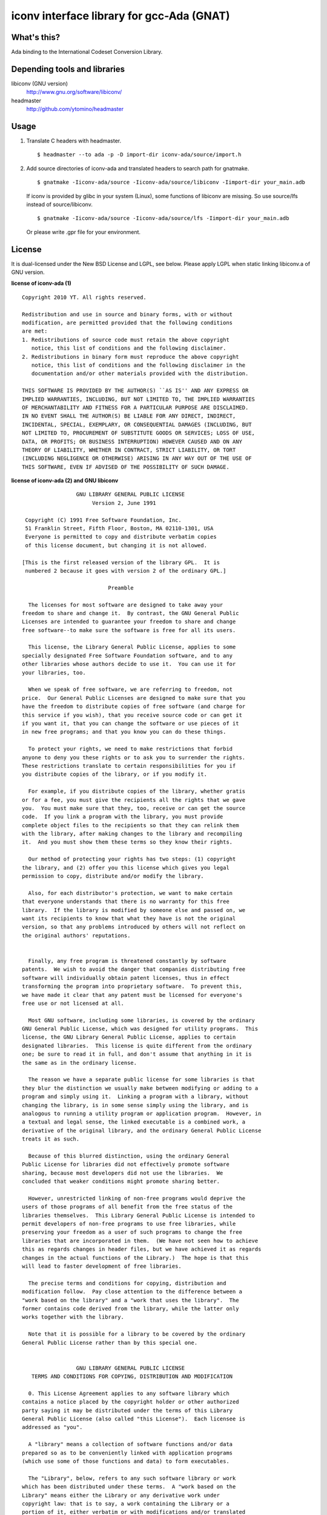 iconv interface library for gcc-Ada (GNAT)
==========================================

What's this?
------------

Ada binding to the International Codeset Conversion Library.

Depending tools and libraries
-----------------------------

libiconv (GNU version)
 http://www.gnu.org/software/libiconv/
headmaster
 http://github.com/ytomino/headmaster

Usage
-----

1. Translate C headers with headmaster. ::
   
    $ headmaster --to ada -p -D import-dir iconv-ada/source/import.h

2. Add source directories of iconv-ada and translated headers
   to search path for gnatmake. ::
   
    $ gnatmake -Iiconv-ada/source -Iiconv-ada/source/libiconv -Iimport-dir your_main.adb
   
   If iconv is provided by glibc in your system (Linux), some functions of
   libiconv are missing. So use source/lfs instead of source/libiconv. ::
   
    $ gnatmake -Iiconv-ada/source -Iiconv-ada/source/lfs -Iimport-dir your_main.adb
   
   Or please write .gpr file for your environment.

License
-------

It is dual-licensed under the New BSD License and LGPL, see below.
Please apply LGPL when static linking libiconv.a of GNU version.

**license of iconv-ada (1)** ::

 Copyright 2010 YT. All rights reserved.
 
 Redistribution and use in source and binary forms, with or without
 modification, are permitted provided that the following conditions
 are met:
 1. Redistributions of source code must retain the above copyright
    notice, this list of conditions and the following disclaimer.
 2. Redistributions in binary form must reproduce the above copyright
    notice, this list of conditions and the following disclaimer in the
    documentation and/or other materials provided with the distribution.
 
 THIS SOFTWARE IS PROVIDED BY THE AUTHOR(S) ``AS IS'' AND ANY EXPRESS OR
 IMPLIED WARRANTIES, INCLUDING, BUT NOT LIMITED TO, THE IMPLIED WARRANTIES
 OF MERCHANTABILITY AND FITNESS FOR A PARTICULAR PURPOSE ARE DISCLAIMED.
 IN NO EVENT SHALL THE AUTHOR(S) BE LIABLE FOR ANY DIRECT, INDIRECT,
 INCIDENTAL, SPECIAL, EXEMPLARY, OR CONSEQUENTIAL DAMAGES (INCLUDING, BUT
 NOT LIMITED TO, PROCUREMENT OF SUBSTITUTE GOODS OR SERVICES; LOSS OF USE,
 DATA, OR PROFITS; OR BUSINESS INTERRUPTION) HOWEVER CAUSED AND ON ANY
 THEORY OF LIABILITY, WHETHER IN CONTRACT, STRICT LIABILITY, OR TORT
 (INCLUDING NEGLIGENCE OR OTHERWISE) ARISING IN ANY WAY OUT OF THE USE OF
 THIS SOFTWARE, EVEN IF ADVISED OF THE POSSIBILITY OF SUCH DAMAGE.

**license of iconv-ada (2) and GNU libiconv** ::

 		  GNU LIBRARY GENERAL PUBLIC LICENSE
 		       Version 2, June 1991
 
  Copyright (C) 1991 Free Software Foundation, Inc.
  51 Franklin Street, Fifth Floor, Boston, MA 02110-1301, USA
  Everyone is permitted to copy and distribute verbatim copies
  of this license document, but changing it is not allowed.
 
 [This is the first released version of the library GPL.  It is
  numbered 2 because it goes with version 2 of the ordinary GPL.]
 
 			    Preamble
 
   The licenses for most software are designed to take away your
 freedom to share and change it.  By contrast, the GNU General Public
 Licenses are intended to guarantee your freedom to share and change
 free software--to make sure the software is free for all its users.
 
   This license, the Library General Public License, applies to some
 specially designated Free Software Foundation software, and to any
 other libraries whose authors decide to use it.  You can use it for
 your libraries, too.
 
   When we speak of free software, we are referring to freedom, not
 price.  Our General Public Licenses are designed to make sure that you
 have the freedom to distribute copies of free software (and charge for
 this service if you wish), that you receive source code or can get it
 if you want it, that you can change the software or use pieces of it
 in new free programs; and that you know you can do these things.
 
   To protect your rights, we need to make restrictions that forbid
 anyone to deny you these rights or to ask you to surrender the rights.
 These restrictions translate to certain responsibilities for you if
 you distribute copies of the library, or if you modify it.
 
   For example, if you distribute copies of the library, whether gratis
 or for a fee, you must give the recipients all the rights that we gave
 you.  You must make sure that they, too, receive or can get the source
 code.  If you link a program with the library, you must provide
 complete object files to the recipients so that they can relink them
 with the library, after making changes to the library and recompiling
 it.  And you must show them these terms so they know their rights.
 
   Our method of protecting your rights has two steps: (1) copyright
 the library, and (2) offer you this license which gives you legal
 permission to copy, distribute and/or modify the library.
 
   Also, for each distributor's protection, we want to make certain
 that everyone understands that there is no warranty for this free
 library.  If the library is modified by someone else and passed on, we
 want its recipients to know that what they have is not the original
 version, so that any problems introduced by others will not reflect on
 the original authors' reputations.
 
   Finally, any free program is threatened constantly by software
 patents.  We wish to avoid the danger that companies distributing free
 software will individually obtain patent licenses, thus in effect
 transforming the program into proprietary software.  To prevent this,
 we have made it clear that any patent must be licensed for everyone's
 free use or not licensed at all.
 
   Most GNU software, including some libraries, is covered by the ordinary
 GNU General Public License, which was designed for utility programs.  This
 license, the GNU Library General Public License, applies to certain
 designated libraries.  This license is quite different from the ordinary
 one; be sure to read it in full, and don't assume that anything in it is
 the same as in the ordinary license.
 
   The reason we have a separate public license for some libraries is that
 they blur the distinction we usually make between modifying or adding to a
 program and simply using it.  Linking a program with a library, without
 changing the library, is in some sense simply using the library, and is
 analogous to running a utility program or application program.  However, in
 a textual and legal sense, the linked executable is a combined work, a
 derivative of the original library, and the ordinary General Public License
 treats it as such.
 
   Because of this blurred distinction, using the ordinary General
 Public License for libraries did not effectively promote software
 sharing, because most developers did not use the libraries.  We
 concluded that weaker conditions might promote sharing better.
 
   However, unrestricted linking of non-free programs would deprive the
 users of those programs of all benefit from the free status of the
 libraries themselves.  This Library General Public License is intended to
 permit developers of non-free programs to use free libraries, while
 preserving your freedom as a user of such programs to change the free
 libraries that are incorporated in them.  (We have not seen how to achieve
 this as regards changes in header files, but we have achieved it as regards
 changes in the actual functions of the Library.)  The hope is that this
 will lead to faster development of free libraries.
 
   The precise terms and conditions for copying, distribution and
 modification follow.  Pay close attention to the difference between a
 "work based on the library" and a "work that uses the library".  The
 former contains code derived from the library, while the latter only
 works together with the library.
 
   Note that it is possible for a library to be covered by the ordinary
 General Public License rather than by this special one.
 
 		  GNU LIBRARY GENERAL PUBLIC LICENSE
    TERMS AND CONDITIONS FOR COPYING, DISTRIBUTION AND MODIFICATION
 
   0. This License Agreement applies to any software library which
 contains a notice placed by the copyright holder or other authorized
 party saying it may be distributed under the terms of this Library
 General Public License (also called "this License").  Each licensee is
 addressed as "you".
 
   A "library" means a collection of software functions and/or data
 prepared so as to be conveniently linked with application programs
 (which use some of those functions and data) to form executables.
 
   The "Library", below, refers to any such software library or work
 which has been distributed under these terms.  A "work based on the
 Library" means either the Library or any derivative work under
 copyright law: that is to say, a work containing the Library or a
 portion of it, either verbatim or with modifications and/or translated
 straightforwardly into another language.  (Hereinafter, translation is
 included without limitation in the term "modification".)
 
   "Source code" for a work means the preferred form of the work for
 making modifications to it.  For a library, complete source code means
 all the source code for all modules it contains, plus any associated
 interface definition files, plus the scripts used to control compilation
 and installation of the library.
 
   Activities other than copying, distribution and modification are not
 covered by this License; they are outside its scope.  The act of
 running a program using the Library is not restricted, and output from
 such a program is covered only if its contents constitute a work based
 on the Library (independent of the use of the Library in a tool for
 writing it).  Whether that is true depends on what the Library does
 and what the program that uses the Library does.
   
   1. You may copy and distribute verbatim copies of the Library's
 complete source code as you receive it, in any medium, provided that
 you conspicuously and appropriately publish on each copy an
 appropriate copyright notice and disclaimer of warranty; keep intact
 all the notices that refer to this License and to the absence of any
 warranty; and distribute a copy of this License along with the
 Library.
 
   You may charge a fee for the physical act of transferring a copy,
 and you may at your option offer warranty protection in exchange for a
 fee.
 
   2. You may modify your copy or copies of the Library or any portion
 of it, thus forming a work based on the Library, and copy and
 distribute such modifications or work under the terms of Section 1
 above, provided that you also meet all of these conditions:
 
     a) The modified work must itself be a software library.
 
     b) You must cause the files modified to carry prominent notices
     stating that you changed the files and the date of any change.
 
     c) You must cause the whole of the work to be licensed at no
     charge to all third parties under the terms of this License.
 
     d) If a facility in the modified Library refers to a function or a
     table of data to be supplied by an application program that uses
     the facility, other than as an argument passed when the facility
     is invoked, then you must make a good faith effort to ensure that,
     in the event an application does not supply such function or
     table, the facility still operates, and performs whatever part of
     its purpose remains meaningful.
 
     (For example, a function in a library to compute square roots has
     a purpose that is entirely well-defined independent of the
     application.  Therefore, Subsection 2d requires that any
     application-supplied function or table used by this function must
     be optional: if the application does not supply it, the square
     root function must still compute square roots.)
 
 These requirements apply to the modified work as a whole.  If
 identifiable sections of that work are not derived from the Library,
 and can be reasonably considered independent and separate works in
 themselves, then this License, and its terms, do not apply to those
 sections when you distribute them as separate works.  But when you
 distribute the same sections as part of a whole which is a work based
 on the Library, the distribution of the whole must be on the terms of
 this License, whose permissions for other licensees extend to the
 entire whole, and thus to each and every part regardless of who wrote
 it.
 
 Thus, it is not the intent of this section to claim rights or contest
 your rights to work written entirely by you; rather, the intent is to
 exercise the right to control the distribution of derivative or
 collective works based on the Library.
 
 In addition, mere aggregation of another work not based on the Library
 with the Library (or with a work based on the Library) on a volume of
 a storage or distribution medium does not bring the other work under
 the scope of this License.
 
   3. You may opt to apply the terms of the ordinary GNU General Public
 License instead of this License to a given copy of the Library.  To do
 this, you must alter all the notices that refer to this License, so
 that they refer to the ordinary GNU General Public License, version 2,
 instead of to this License.  (If a newer version than version 2 of the
 ordinary GNU General Public License has appeared, then you can specify
 that version instead if you wish.)  Do not make any other change in
 these notices.
 
   Once this change is made in a given copy, it is irreversible for
 that copy, so the ordinary GNU General Public License applies to all
 subsequent copies and derivative works made from that copy.
 
   This option is useful when you wish to copy part of the code of
 the Library into a program that is not a library.
 
   4. You may copy and distribute the Library (or a portion or
 derivative of it, under Section 2) in object code or executable form
 under the terms of Sections 1 and 2 above provided that you accompany
 it with the complete corresponding machine-readable source code, which
 must be distributed under the terms of Sections 1 and 2 above on a
 medium customarily used for software interchange.
 
   If distribution of object code is made by offering access to copy
 from a designated place, then offering equivalent access to copy the
 source code from the same place satisfies the requirement to
 distribute the source code, even though third parties are not
 compelled to copy the source along with the object code.
 
   5. A program that contains no derivative of any portion of the
 Library, but is designed to work with the Library by being compiled or
 linked with it, is called a "work that uses the Library".  Such a
 work, in isolation, is not a derivative work of the Library, and
 therefore falls outside the scope of this License.
 
   However, linking a "work that uses the Library" with the Library
 creates an executable that is a derivative of the Library (because it
 contains portions of the Library), rather than a "work that uses the
 library".  The executable is therefore covered by this License.
 Section 6 states terms for distribution of such executables.
 
   When a "work that uses the Library" uses material from a header file
 that is part of the Library, the object code for the work may be a
 derivative work of the Library even though the source code is not.
 Whether this is true is especially significant if the work can be
 linked without the Library, or if the work is itself a library.  The
 threshold for this to be true is not precisely defined by law.
 
   If such an object file uses only numerical parameters, data
 structure layouts and accessors, and small macros and small inline
 functions (ten lines or less in length), then the use of the object
 file is unrestricted, regardless of whether it is legally a derivative
 work.  (Executables containing this object code plus portions of the
 Library will still fall under Section 6.)
 
   Otherwise, if the work is a derivative of the Library, you may
 distribute the object code for the work under the terms of Section 6.
 Any executables containing that work also fall under Section 6,
 whether or not they are linked directly with the Library itself.
 
   6. As an exception to the Sections above, you may also compile or
 link a "work that uses the Library" with the Library to produce a
 work containing portions of the Library, and distribute that work
 under terms of your choice, provided that the terms permit
 modification of the work for the customer's own use and reverse
 engineering for debugging such modifications.
 
   You must give prominent notice with each copy of the work that the
 Library is used in it and that the Library and its use are covered by
 this License.  You must supply a copy of this License.  If the work
 during execution displays copyright notices, you must include the
 copyright notice for the Library among them, as well as a reference
 directing the user to the copy of this License.  Also, you must do one
 of these things:
 
     a) Accompany the work with the complete corresponding
     machine-readable source code for the Library including whatever
     changes were used in the work (which must be distributed under
     Sections 1 and 2 above); and, if the work is an executable linked
     with the Library, with the complete machine-readable "work that
     uses the Library", as object code and/or source code, so that the
     user can modify the Library and then relink to produce a modified
     executable containing the modified Library.  (It is understood
     that the user who changes the contents of definitions files in the
     Library will not necessarily be able to recompile the application
     to use the modified definitions.)
 
     b) Accompany the work with a written offer, valid for at
     least three years, to give the same user the materials
     specified in Subsection 6a, above, for a charge no more
     than the cost of performing this distribution.
 
     c) If distribution of the work is made by offering access to copy
     from a designated place, offer equivalent access to copy the above
     specified materials from the same place.
 
     d) Verify that the user has already received a copy of these
     materials or that you have already sent this user a copy.
 
   For an executable, the required form of the "work that uses the
 Library" must include any data and utility programs needed for
 reproducing the executable from it.  However, as a special exception,
 the source code distributed need not include anything that is normally
 distributed (in either source or binary form) with the major
 components (compiler, kernel, and so on) of the operating system on
 which the executable runs, unless that component itself accompanies
 the executable.
 
   It may happen that this requirement contradicts the license
 restrictions of other proprietary libraries that do not normally
 accompany the operating system.  Such a contradiction means you cannot
 use both them and the Library together in an executable that you
 distribute.
 
   7. You may place library facilities that are a work based on the
 Library side-by-side in a single library together with other library
 facilities not covered by this License, and distribute such a combined
 library, provided that the separate distribution of the work based on
 the Library and of the other library facilities is otherwise
 permitted, and provided that you do these two things:
 
     a) Accompany the combined library with a copy of the same work
     based on the Library, uncombined with any other library
     facilities.  This must be distributed under the terms of the
     Sections above.
 
     b) Give prominent notice with the combined library of the fact
     that part of it is a work based on the Library, and explaining
     where to find the accompanying uncombined form of the same work.
 
   8. You may not copy, modify, sublicense, link with, or distribute
 the Library except as expressly provided under this License.  Any
 attempt otherwise to copy, modify, sublicense, link with, or
 distribute the Library is void, and will automatically terminate your
 rights under this License.  However, parties who have received copies,
 or rights, from you under this License will not have their licenses
 terminated so long as such parties remain in full compliance.
 
   9. You are not required to accept this License, since you have not
 signed it.  However, nothing else grants you permission to modify or
 distribute the Library or its derivative works.  These actions are
 prohibited by law if you do not accept this License.  Therefore, by
 modifying or distributing the Library (or any work based on the
 Library), you indicate your acceptance of this License to do so, and
 all its terms and conditions for copying, distributing or modifying
 the Library or works based on it.
 
   10. Each time you redistribute the Library (or any work based on the
 Library), the recipient automatically receives a license from the
 original licensor to copy, distribute, link with or modify the Library
 subject to these terms and conditions.  You may not impose any further
 restrictions on the recipients' exercise of the rights granted herein.
 You are not responsible for enforcing compliance by third parties to
 this License.
 
   11. If, as a consequence of a court judgment or allegation of patent
 infringement or for any other reason (not limited to patent issues),
 conditions are imposed on you (whether by court order, agreement or
 otherwise) that contradict the conditions of this License, they do not
 excuse you from the conditions of this License.  If you cannot
 distribute so as to satisfy simultaneously your obligations under this
 License and any other pertinent obligations, then as a consequence you
 may not distribute the Library at all.  For example, if a patent
 license would not permit royalty-free redistribution of the Library by
 all those who receive copies directly or indirectly through you, then
 the only way you could satisfy both it and this License would be to
 refrain entirely from distribution of the Library.
 
 If any portion of this section is held invalid or unenforceable under any
 particular circumstance, the balance of the section is intended to apply,
 and the section as a whole is intended to apply in other circumstances.
 
 It is not the purpose of this section to induce you to infringe any
 patents or other property right claims or to contest validity of any
 such claims; this section has the sole purpose of protecting the
 integrity of the free software distribution system which is
 implemented by public license practices.  Many people have made
 generous contributions to the wide range of software distributed
 through that system in reliance on consistent application of that
 system; it is up to the author/donor to decide if he or she is willing
 to distribute software through any other system and a licensee cannot
 impose that choice.
 
 This section is intended to make thoroughly clear what is believed to
 be a consequence of the rest of this License.
 
   12. If the distribution and/or use of the Library is restricted in
 certain countries either by patents or by copyrighted interfaces, the
 original copyright holder who places the Library under this License may add
 an explicit geographical distribution limitation excluding those countries,
 so that distribution is permitted only in or among countries not thus
 excluded.  In such case, this License incorporates the limitation as if
 written in the body of this License.
 
   13. The Free Software Foundation may publish revised and/or new
 versions of the Library General Public License from time to time.
 Such new versions will be similar in spirit to the present version,
 but may differ in detail to address new problems or concerns.
 
 Each version is given a distinguishing version number.  If the Library
 specifies a version number of this License which applies to it and
 "any later version", you have the option of following the terms and
 conditions either of that version or of any later version published by
 the Free Software Foundation.  If the Library does not specify a
 license version number, you may choose any version ever published by
 the Free Software Foundation.
 
   14. If you wish to incorporate parts of the Library into other free
 programs whose distribution conditions are incompatible with these,
 write to the author to ask for permission.  For software which is
 copyrighted by the Free Software Foundation, write to the Free
 Software Foundation; we sometimes make exceptions for this.  Our
 decision will be guided by the two goals of preserving the free status
 of all derivatives of our free software and of promoting the sharing
 and reuse of software generally.
 
 			    NO WARRANTY
 
   15. BECAUSE THE LIBRARY IS LICENSED FREE OF CHARGE, THERE IS NO
 WARRANTY FOR THE LIBRARY, TO THE EXTENT PERMITTED BY APPLICABLE LAW.
 EXCEPT WHEN OTHERWISE STATED IN WRITING THE COPYRIGHT HOLDERS AND/OR
 OTHER PARTIES PROVIDE THE LIBRARY "AS IS" WITHOUT WARRANTY OF ANY
 KIND, EITHER EXPRESSED OR IMPLIED, INCLUDING, BUT NOT LIMITED TO, THE
 IMPLIED WARRANTIES OF MERCHANTABILITY AND FITNESS FOR A PARTICULAR
 PURPOSE.  THE ENTIRE RISK AS TO THE QUALITY AND PERFORMANCE OF THE
 LIBRARY IS WITH YOU.  SHOULD THE LIBRARY PROVE DEFECTIVE, YOU ASSUME
 THE COST OF ALL NECESSARY SERVICING, REPAIR OR CORRECTION.
 
   16. IN NO EVENT UNLESS REQUIRED BY APPLICABLE LAW OR AGREED TO IN
 WRITING WILL ANY COPYRIGHT HOLDER, OR ANY OTHER PARTY WHO MAY MODIFY
 AND/OR REDISTRIBUTE THE LIBRARY AS PERMITTED ABOVE, BE LIABLE TO YOU
 FOR DAMAGES, INCLUDING ANY GENERAL, SPECIAL, INCIDENTAL OR
 CONSEQUENTIAL DAMAGES ARISING OUT OF THE USE OR INABILITY TO USE THE
 LIBRARY (INCLUDING BUT NOT LIMITED TO LOSS OF DATA OR DATA BEING
 RENDERED INACCURATE OR LOSSES SUSTAINED BY YOU OR THIRD PARTIES OR A
 FAILURE OF THE LIBRARY TO OPERATE WITH ANY OTHER SOFTWARE), EVEN IF
 SUCH HOLDER OR OTHER PARTY HAS BEEN ADVISED OF THE POSSIBILITY OF SUCH
 DAMAGES.
 
 		     END OF TERMS AND CONDITIONS
 
      Appendix: How to Apply These Terms to Your New Libraries
 
   If you develop a new library, and you want it to be of the greatest
 possible use to the public, we recommend making it free software that
 everyone can redistribute and change.  You can do so by permitting
 redistribution under these terms (or, alternatively, under the terms of the
 ordinary General Public License).
 
   To apply these terms, attach the following notices to the library.  It is
 safest to attach them to the start of each source file to most effectively
 convey the exclusion of warranty; and each file should have at least the
 "copyright" line and a pointer to where the full notice is found.
 
     <one line to give the library's name and a brief idea of what it does.>
     Copyright (C) <year>  <name of author>
 
     This library is free software; you can redistribute it and/or
     modify it under the terms of the GNU Library General Public
     License as published by the Free Software Foundation; either
     version 2 of the License, or (at your option) any later version.
 
     This library is distributed in the hope that it will be useful,
     but WITHOUT ANY WARRANTY; without even the implied warranty of
     MERCHANTABILITY or FITNESS FOR A PARTICULAR PURPOSE.  See the GNU
     Library General Public License for more details.
 
     You should have received a copy of the GNU Library General Public
     License along with this library; if not, write to the Free
     Software Foundation, Inc., 51 Franklin Street, Fifth Floor, Boston,
     MA 02110-1301, USA
 
 Also add information on how to contact you by electronic and paper mail.
 
 You should also get your employer (if you work as a programmer) or your
 school, if any, to sign a "copyright disclaimer" for the library, if
 necessary.  Here is a sample; alter the names:
 
   Yoyodyne, Inc., hereby disclaims all copyright interest in the
   library `Frob' (a library for tweaking knobs) written by James Random Hacker.
 
   <signature of Ty Coon>, 1 April 1990
   Ty Coon, President of Vice
 
 That's all there is to it!
